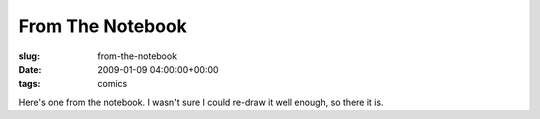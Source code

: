 From The Notebook
=================

:slug: from-the-notebook
:date: 2009-01-09 04:00:00+00:00
:tags: comics

.. image:: /comics/2009-01-09-From-The-Notebook.jpg
    :alt: comic-2009-01-09-From-The-Notebook
    :class: comic

Here's one from the notebook. I wasn't sure I could re-draw
it well enough, so there it is.
